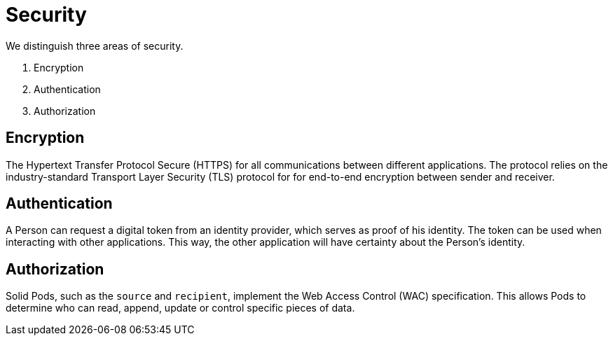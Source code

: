 = Security
:description: A description of the page stored in an HTML meta tag.
:sectanchors:
:url-repo: https://github.com/digita-ai/ui-transfer
:page-tags: name of a tag, name of a tag

We distinguish three areas of security.

. Encryption
. Authentication
. Authorization

== Encryption

The Hypertext Transfer Protocol Secure (HTTPS) for all communications
between different applications. The protocol relies on the
industry-standard Transport Layer Security (TLS) protocol for for
end-to-end encryption between sender and receiver.

== Authentication

A Person can request a digital token from an identity provider, which
serves as proof of his identity. The token can be used when interacting
with other applications. This way, the other application will have
certainty about the Person’s identity.

== Authorization

Solid Pods, such as the `source` and `recipient`, implement the Web
Access Control (WAC) specification. This allows Pods to determine who
can read, append, update or control specific pieces of data.
